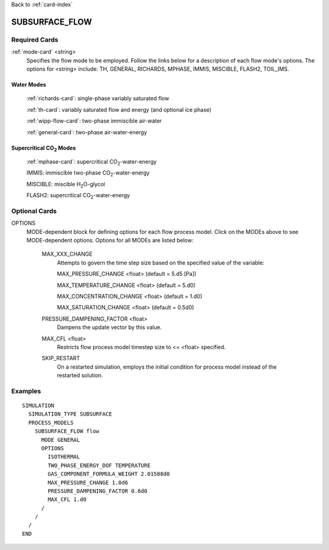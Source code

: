 Back to :ref:`card-index`

.. _subsurface-flow-card:

SUBSURFACE_FLOW
===============

Required Cards
--------------

:ref:`mode-card` <string>
 Specifies the flow mode to be employed.  Follow the links below for a 
 description of each flow mode's options. The options for <string> include:
 TH, GENERAL, RICHARDS, MPHASE, IMMIS, MISCIBLE, FLASH2, TOIL_IMS.

Water Modes
+++++++++++

 :ref:`richards-card`: single-phase variably saturated flow

 :ref:`th-card`: variably saturated flow and energy (and optional ice phase)

 :ref:`wipp-flow-card`: two-phase immiscible air-water

 :ref:`general-card`: two-phase air-water-energy

Supercritical CO\ :sub:`2`\  Modes
++++++++++++++++++++++++++++++++++

 :ref:`mphase-card`: supercritical CO\ :sub:`2`\-water-energy

 IMMIS: immiscible two-phase CO\ :sub:`2`\-water-energy

 MISCIBLE: miscible H\ :sub:`2`\O-glycol

 FLASH2: supercritical CO\ :sub:`2`\-water-energy

Optional Cards
--------------

OPTIONS 
 MODE-dependent block for defining options for each flow process model. Click 
 on the MODEs above to see MODE-dependent options. Options for all MODEs are
 listed below:

  MAX_XXX_CHANGE 
   Attempts to govern the time step size based on the specified 
   value of the variable:

   MAX_PRESSURE_CHANGE <float>  (default = 5.d5 [Pa])

   MAX_TEMPERATURE_CHANGE <float>  (default = 5.d0)

   MAX_CONCENTRATION_CHANGE <float>  (default = 1.d0)

   MAX_SATURATION_CHANGE <float>  (default = 0.5d0)

  PRESSURE_DAMPENING_FACTOR <float>
    Dampens the update vector by this value.

  MAX_CFL <float>
    Restricts flow process model timestep size to <= <float> specified.

  SKIP_RESTART
    On a restarted simulation, employs the initial condition for process 
    model instead of the restarted solution.

Examples
--------
::

 SIMULATION
   SIMULATION_TYPE SUBSURFACE
   PROCESS_MODELS
     SUBSURFACE_FLOW flow
       MODE GENERAL
       OPTIONS
         ISOTHERMAL
         TWO_PHASE_ENERGY_DOF TEMPERATURE
         GAS_COMPONENT_FORMULA_WEIGHT 2.01588d0
         MAX_PRESSURE_CHANGE 1.0d6
         PRESSURE_DAMPENING_FACTOR 0.6d0
         MAX_CFL 1.d0
       /
     /
   /
 END
